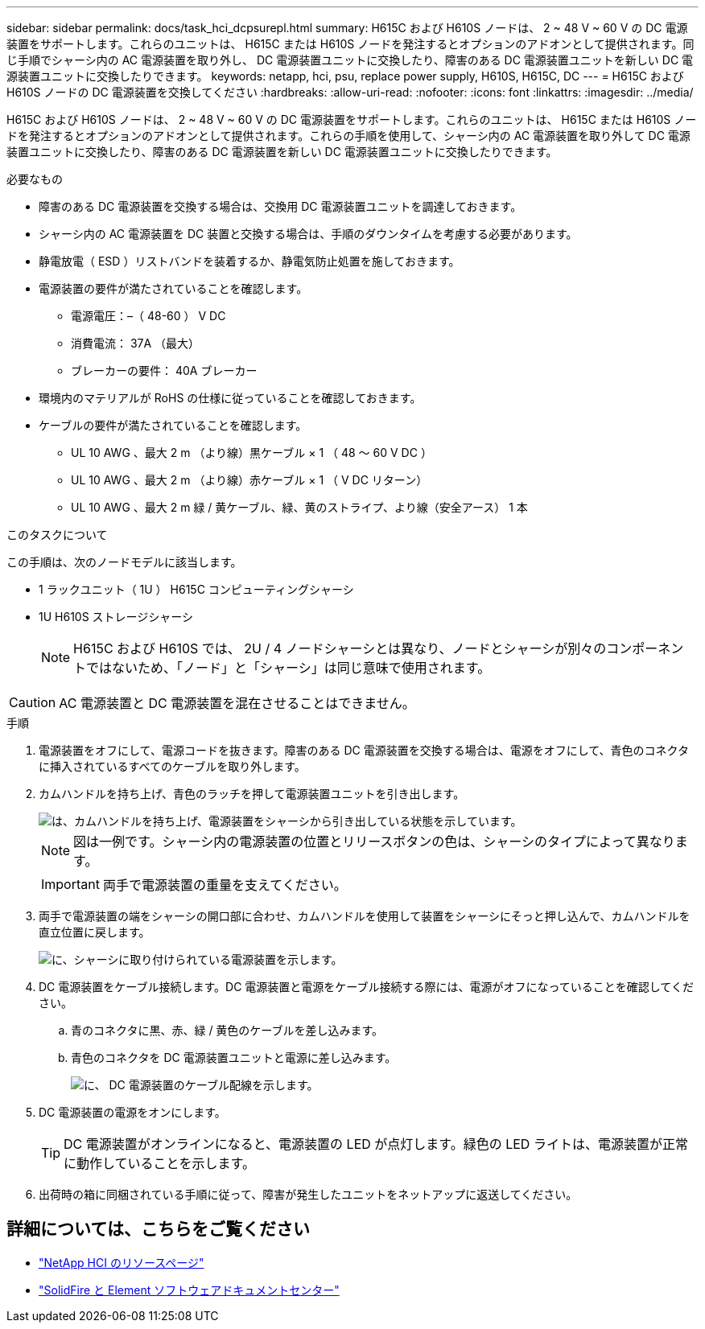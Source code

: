 ---
sidebar: sidebar 
permalink: docs/task_hci_dcpsurepl.html 
summary: H615C および H610S ノードは、 2 ~ 48 V ~ 60 V の DC 電源装置をサポートします。これらのユニットは、 H615C または H610S ノードを発注するとオプションのアドオンとして提供されます。同じ手順でシャーシ内の AC 電源装置を取り外し、 DC 電源装置ユニットに交換したり、障害のある DC 電源装置ユニットを新しい DC 電源装置ユニットに交換したりできます。 
keywords: netapp, hci, psu, replace power supply, H610S, H615C, DC 
---
= H615C および H610S ノードの DC 電源装置を交換してください
:hardbreaks:
:allow-uri-read: 
:nofooter: 
:icons: font
:linkattrs: 
:imagesdir: ../media/


[role="lead"]
H615C および H610S ノードは、 2 ~ 48 V ~ 60 V の DC 電源装置をサポートします。これらのユニットは、 H615C または H610S ノードを発注するとオプションのアドオンとして提供されます。これらの手順を使用して、シャーシ内の AC 電源装置を取り外して DC 電源装置ユニットに交換したり、障害のある DC 電源装置を新しい DC 電源装置ユニットに交換したりできます。

.必要なもの
* 障害のある DC 電源装置を交換する場合は、交換用 DC 電源装置ユニットを調達しておきます。
* シャーシ内の AC 電源装置を DC 装置と交換する場合は、手順のダウンタイムを考慮する必要があります。
* 静電放電（ ESD ）リストバンドを装着するか、静電気防止処置を施しておきます。
* 電源装置の要件が満たされていることを確認します。
+
** 電源電圧：–（ 48-60 ） V DC
** 消費電流： 37A （最大）
** ブレーカーの要件： 40A ブレーカー


* 環境内のマテリアルが RoHS の仕様に従っていることを確認しておきます。
* ケーブルの要件が満たされていることを確認します。
+
** UL 10 AWG 、最大 2 m （より線）黒ケーブル × 1 （ 48 ～ 60 V DC ）
** UL 10 AWG 、最大 2 m （より線）赤ケーブル × 1 （ V DC リターン）
** UL 10 AWG 、最大 2 m 緑 / 黄ケーブル、緑、黄のストライプ、より線（安全アース） 1 本




.このタスクについて
この手順は、次のノードモデルに該当します。

* 1 ラックユニット（ 1U ） H615C コンピューティングシャーシ
* 1U H610S ストレージシャーシ
+

NOTE: H615C および H610S では、 2U / 4 ノードシャーシとは異なり、ノードとシャーシが別々のコンポーネントではないため、「ノード」と「シャーシ」は同じ意味で使用されます。




CAUTION: AC 電源装置と DC 電源装置を混在させることはできません。

.手順
. 電源装置をオフにして、電源コードを抜きます。障害のある DC 電源装置を交換する場合は、電源をオフにして、青色のコネクタに挿入されているすべてのケーブルを取り外します。
. カムハンドルを持ち上げ、青色のラッチを押して電源装置ユニットを引き出します。
+
image::psu-remove.gif[は、カムハンドルを持ち上げ、電源装置をシャーシから引き出している状態を示しています。]

+

NOTE: 図は一例です。シャーシ内の電源装置の位置とリリースボタンの色は、シャーシのタイプによって異なります。

+

IMPORTANT: 両手で電源装置の重量を支えてください。

. 両手で電源装置の端をシャーシの開口部に合わせ、カムハンドルを使用して装置をシャーシにそっと押し込んで、カムハンドルを直立位置に戻します。
+
image::psu-install.gif[に、シャーシに取り付けられている電源装置を示します。]

. DC 電源装置をケーブル接続します。DC 電源装置と電源をケーブル接続する際には、電源がオフになっていることを確認してください。
+
.. 青のコネクタに黒、赤、緑 / 黄色のケーブルを差し込みます。
.. 青色のコネクタを DC 電源装置ユニットと電源に差し込みます。
+
image::dc-psu.png[に、 DC 電源装置のケーブル配線を示します。]



. DC 電源装置の電源をオンにします。
+

TIP: DC 電源装置がオンラインになると、電源装置の LED が点灯します。緑色の LED ライトは、電源装置が正常に動作していることを示します。

. 出荷時の箱に同梱されている手順に従って、障害が発生したユニットをネットアップに返送してください。




== 詳細については、こちらをご覧ください

* https://www.netapp.com/us/documentation/hci.aspx["NetApp HCI のリソースページ"^]
* http://docs.netapp.com/sfe-122/index.jsp["SolidFire と Element ソフトウェアドキュメントセンター"^]

